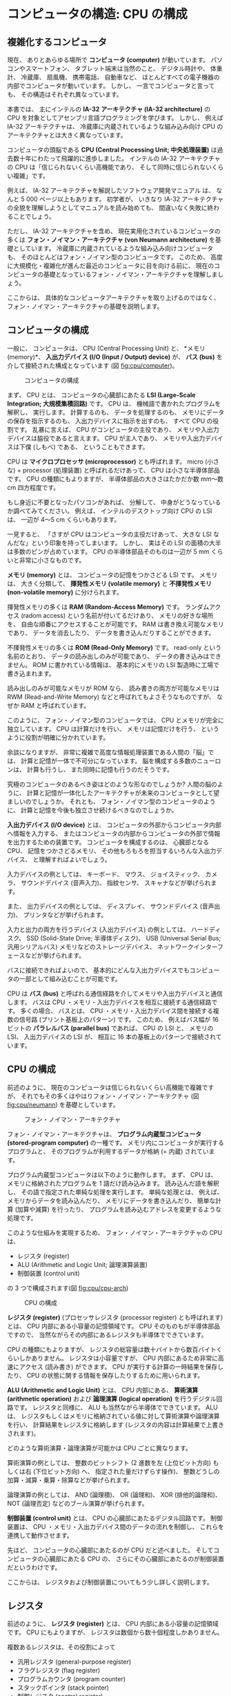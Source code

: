 # -*- Org -*-
# 
# Copyright (c) 2021, Hiroyuki Ohsaki.
# All rights reserved.
# 

# This document is licensed under a Creative Commons
# Attribution-NonCommercial-ShareAlike 4.0 International License (CC
# BY-NC-SA 4.0).

# This document is distributed in the hope that it will be useful, but
# WITHOUT ANY WARRANTY; without even the implied warranty of
# MERCHANTABILITY or FITNESS FOR A PARTICULAR PURPOSE.  See the
# Creative Commons License for more details.

# You should have received a copy of the license along with this work.
# If not, see <http://creativecommons.org/licenses/by-nc-sa/4.0/>.

* コンピュータの構造: CPU の構成
<<ch:cpu>>

** 複雑化するコンピュータ
<<sec:cpu/complex>>

現在、
ありとあらゆる場所で *コンピュータ (computer)* が動いています。
パソコンやスマートフォン、
タブレット端末は当然のこと、
デジタル時計や、
体重計、
冷蔵庫、
扇風機、
携帯電話、
自動車など、
ほとんどすべての電子機器の内部でコンピュータが動いています。
しかし、
一言でコンピュータと言っても、
その構造はそれぞれ異なっています。

本書では、
主にインテルの *IA-32 アーキテクチャ (IA-32 architecture)* の CPU を対象としてアセンブリ言語プログラミングを学びます。
しかし、
例えば IA-32 アーキテクチャは、
冷蔵庫に内蔵されているような組み込み向け CPU のアーキテクチャとは大きく異なっています。

コンピュータの頭脳である *CPU (Central Processing Unit; 中央処理装置)* は過去数十年にわたって飛躍的に進歩しました。
インテルの IA-32 アーキテクチャの CPU は「信じられないくらい高機能であり、
そして同時に信じられないくらい複雑」です。

例えば、
IA-32 アーキテクチャを解説したソフトウェア開発マニュアル \cite{Intel20:IA32} は、
なんと 5 000 ページ以上もあります。
初学者が、
いきなり IA-32 アーキテクチャの全貌を理解しようとしてマニュアルを読み始めても、
間違いなく失敗に終わることでしょう。

ただし、
IA-32 アーキテクチャを含め、
現在実用化されているコンピュータの多くは *フォン・ノイマン・アーキテクチャ (von Neumann architecture)* を基礎としています。
冷蔵庫に内蔵されているような組み込み向けコンピュータも、
そのほとんどはフォン・ノイマン型のコンピュータです。
このため、
高度に大規模化・複雑化が進んだ最近のコンピュータに目を向ける前に、
現在のコンピュータの基礎となっているフォン・ノイマン・アーキテクチャを理解しましょう。

ここからは、
具体的なコンピュータアーキテクチャを取り上げるのではなく、
フォン・ノイマン・アーキテクチャの基礎を説明します。

** コンピュータの構成
<<sec:cpu/computer>>

一般に、
コンピュータは、
CPU (Central Processing Unit) と、
*メモリ (memory)*、
*入出力デバイス (I/O (Input / Output) device)* が、
*バス (bus)* を介して接続された構成となっています (図 [[fig:cpu/computer]])。

#+caption: コンピュータの構成
#+label: fig:cpu/computer
#+attr_latex: :width \textwidth
[[./figure/cpu/computer.png]]

まず、
CPU とは、
コンピュータの心臓部にあたる *LSI (Large-Scale Integration; 大規模集積回路)* です。
CPU は、
機械語で書かれたプログラムを解釈し、
実行します。
計算するのも、
データを処理するのも、
メモリにデータの保存を指示するのも、
入出力デバイスに指示を出すのも、
すべて CPU の役割です。
乱暴に言えば、
CPU がコンピュータの主役であり、
メモリや入出力デバイスは脇役であると言えます。
CPU が主人であり、
メモリや入出力デバイスは下僕 (しもべ) である、
ということもできます。

#+begin_note
CPU は *マイクロプロセッサ (microprocessor)* とも呼ばれます。
micro (小さな) + processor (処理装置) と呼ばれるだけあって、
CPU は小さな半導体部品です。
CPU の種類にもよりますが、
半導体部品の大きさはたかだか数 mm〜数 cm 四方程度です。

もし身近に不要となったパソコンがあれば、
分解して、
中身がどうなっているか調べてみてください。
例えば、
インテルのデスクトップ向け CPU の LSI は、
一辺が 4〜5 cm くらいもあります。

一見すると、
「さすが CPU はコンピュータの主役だけあって、
大きな LSI なんだな」という印象を持ってしまいます。
しかし、
実はその LSI の面積の大半は多数のピンが占めています。
CPU の半導体部品そのものは一辺が 5 mm くらいと非常に小さなものです。
#+end_note

*メモリ (memory)* とは、
コンピュータの記憶をつかさどる LSI です。
メモリは、
大きく分類して、
*揮発性メモリ (volatile memory)* と *不揮発性メモリ (non-volatile memory)* に分けられます。

揮発性メモリの多くは *RAM (Random-Access Memory)* です。
ランダムアクセス (radom access) という名前が付いてるだけあり、
メモリの好きな場所を、
自由な順番にアクセスすることが可能です。
RAM は書き換え可能なメモリであり、
データを消去したり、
データを書き込んだりすることができます。

不揮発性メモリの多くは *ROM (Read-Only Memory)* です。
read-only という名前のとおり、
データの読み出しのみが可能であり、
データの書き込みはできません。
ROM に書かれている情報は、
基本的にメモリの LSI 製造時に工場で書き込まれます。

#+begin_note
読み出しのみが可能なメモリが ROM なら、
読み書きの両方が可能なメモリは RWM (Read-and-Write Memory) などと呼ばれてもよさそうなものですが、
なぜか RAM と呼ばれています。
#+end_note

#+begin_note
このように、
フォン・ノイマン型のコンピュータでは、
CPU とメモリが完全に独立しています。
CPU は計算だけを行い、
メモリは記憶だけを行う、
というように役割が明確に分かれています。

余談になりますが、
非常に複雑で高度な情報処理装置である人間の「脳」では、
計算と記憶が一体で不可分になっています。
脳を構成する多数のニューロンは、
計算も行うし、
また同時に記憶も行うのだそうです。

究極のコンピュータのあるべき姿はどのような形なのでしょうか?
人間の脳のように、
計算と記憶が一体化したアーキテクチャが未来のコンピュータとして望ましいのでしょうか。
それとも、
フォン・ノイマン型のコンピュータのように、
計算と記憶を今後も独立させ続けるべきなのでしょうか。
#+end_note

*入出力デバイス (I/O device)* とは、
コンピュータの外部からコンピュータ内部へ情報を入力する、
またはコンピュータの内部からコンピュータの外部で情報を出力するための装置です。
コンピュータを構成するのは、
心臓部となる CPU、
記憶をつかさどるメモリ、
その他もろもろを担当するいろんな入出力デバイス、
と理解すればよいでしょう。

入力デバイスの例としては、
キーボード、
マウス、
ジョイスティック、
カメラ、
サウンドデバイス (音声入力)、
指紋センサ、
スキャナなどが挙げられます。

また、
出力デバイスの例としては、
ディスプレイ、
サウンドデバイス (音声出力)、
プリンタなどが挙げられます。

入力と出力の両方を行うデバイス (入出力デバイス) の例としては、
ハードディスク、
SSD (Solid-State Drive; 半導体ディスク)、
USB (Universal Serial Bus; 汎用シリアルバス) メモリなどのストレージデバイス、
ネットワークインターフェースなどが挙げられます。

バスに接続できればよいので、
基本的にどんな入出力デバイスでもコンピュータの一部として組み込むことが可能です。

CPU は *バス (bus)* と呼ばれる通信経路を介してメモリや入出力デバイスと通信します。
バスは CPU ・メモリ・入出力デバイスを相互に接続する通信経路です。
多くの場合、
バスとは、
CPU ・メモリ・入出力デバイス間を接続する複数の信号路 (プリント基板上のパターン) です。
このため、
例えばバス幅が 16 ビットの *パラレルバス (parallel bus)* であれば、
CPU の LSI と、
メモリの LSI、
入出力デバイスの LSI が、
相互に 16 本の基板上のパターンで接続されています。

** CPU の構成
<<sec:cpu/structure>>

前述のように、
現在のコンピュータは信じられないくらい高機能で複雑ですが、
それでもその多くはやはりフォン・ノイマン・アーキテクチャ (図 [[fig:cpu/neumann]]) を基礎としています。

#+caption: フォン・ノイマン・アーキテクチャ
#+label: fig:cpu/neumann
#+attr_latex: :width \textwidth
[[./figure/cpu/neumann.png]]

フォン・ノイマン・アーキテクチャは、
*プログラム内蔵型コンピュータ (stored-program computer)* の一種です。
メモリ内にコンピュータが実行するプログラムと、
そのプログラムが利用するデータが格納 (= 内蔵) されています。

プログラム内蔵型コンピュータは以下のように動作します。
まず、
CPU は、
メモリに格納されたプログラムを 1 語だけ読み込みます。
読み込んだ語を解釈し、
その語で指定された単純な処理を実行します。
単純な処理とは、
例えば、
メモリからデータを読み込んだり、
メモリにデータを書き込んだり、
簡単な計算 (加算や減算) を行ったり、
プログラムを読み込むアドレスを変更するような処理です。

このような仕組みを実現するため、
フォン・ノイマン・アーキテクチャの CPU は、
- レジスタ (register)
- ALU (Arithmetic and Logic Unit; 論理演算装置)
- 制御装置 (control unit)
の 3 つで構成されます(図 [[fig:cpu/cpu-arch]])

#+caption: CPU の構成
#+label: fig:cpu/cpu-arch
#+attr_latex: :width .7\columnwidth
[[./figure/cpu/arch.png]]

*レジスタ (register)* (プロセッサレジスタ (processor register) とも呼ばれます) とは、
CPU 内部にある小容量の記憶領域です。
CPU そのものもが半導体部品ですので、
当然ながらその内部にあるレジスタも半導体でできています。

CPU の種類にもよりますが、
レジスタの総容量は数十バイトから数百バイトくらいしかありません。
レジスタは小容量ですが、
CPU 内部にあるため非常に高速にアクセス (読み書き) ができます。
CPU が実行する計算の一時結果を保存したり、
CPU の状態に関する情報を保存したりするために用いられます。

*ALU (Arithmetic and Logic Unit)* とは、
CPU 内部にある、
*算術演算 (arithmetic operation)* および *論理演算 (logical operation)* を行うデジタル回路です。
レジスタと同様に、
ALU も当然ながら半導体でできています。
ALU は、
レジスタもしくはメモリに格納されている値に対して算術演算や論理演算を行い、
計算結果をレジスタに格納します (レジスタの内容は計算結果で上書きされます)。

どのような算術演算・論理演算が可能かは CPU ごとに異なります。

算術演算の例としては、
整数のビットシフト (2 進数を左 (上位ビット方向) もしくは右 (下位ビット方向) へ、
指定された量だけずらす操作)、
整数どうしの加算・減算・乗算・除算などが挙げられます。

論理演算の例としては、
AND (論理積)、
OR (論理和)、
XOR (排他的論理和)、
NOT (論理否定) などのブール演算が挙げられます。

*制御装置 (control unit)* とは、
CPU の心臓部にあたるデジタル回路です。
制御装置は、
CPU ・メモリ・入出力デバイス間のデータの流れを制御し、
これらを連携して動作させます。

先ほど、
コンピュータの心臓部にあたるのが CPU だと述べました。
そしてコンピュータの心臓部にあたる CPU の、
さらにその心臓部にあたるのが制御装置だというわけです。

ここからは、
レジスタおよび制御装置についてもう少し詳しく説明します。

** レジスタ
<<sec:cpu/register>>

前述のように、
*レジスタ (register)* とは、
CPU 内部にある小容量の記憶領域です。
CPU にもよりますが、
レジスタは数個から数十個程度しかありません。

複数あるレジスタは、その役割によって
- 汎用レジスタ (general-purpose register)
- フラグレジスタ (flag register)
- プログラムカウンタ (program counter)
- スタックポインタ (stack pointer)
- 制御レジスタ (control register)
などに分類されます。

*汎用レジスタ (general-purpose register)* は、
計算の一時結果を保存するなど、
さまざまな用途に利用できるレジスタです。
ALU による算術演算・論理演算は、
汎用レジスタに格納されている値に対して実行できます。
ALU による計算結果も、
汎用レジスタに格納されます。
これも CPU によって異なりますが、
通常、
CPU は数個〜数十個程度の汎用レジスタを持っています。

それ以外のレジスタは特定用途のためのレジスタです。

*フラグレジスタ (flag register)* は、
ALU による算術演算・論理演算の結果の状態を保存するためのレジスタです。
フラグレジスタの値は ALU によって自動的に設定されます。
フラグレジスタには、
例えば、
ALU による計算結果が 0 であったか、
計算によってレジスタの値がオーバーフローしたかどうかなどの状態が記録されます。

*プログラムカウンタ (program counter)* は、
メモリ内に格納されたプログラムを、
次にメモリのどのアドレスから読み込めばよいかを表すレジスタです。
前述のように、
フォン・ノイマン・アーキテクチャはプログラム内蔵型コンピュータであり、
プログラムカウンタが差すアドレスのプログラムを順次読み込んで実行することで処理が行われます。
プログラムカウンタの値は (基本的には) 制御装置によって自動的に更新されます。

*スタックポインタ (stack pointer)* は、
*スタック (stack)* と呼ばれる、
メモリ上に確保された記憶領域のアドレスを表すレジスタです。
レジスタ数が少ないため、
汎用レジスタを計算の一時結果に利用するだけでは、
複雑な計算を行うことができません。
そこで、
スタックと呼ばれる一時退避用の記憶領域を使うことで、
汎用レジスタ数の不足に対処しています。
スタックポインタの値は (基本的には) 制御装置によって自動的に更新されます。

** 制御装置
<<sec:cpu/ctrl-unit>>

制御装置は、
おおよそ以下のように動作します。

1. フェッチ
2. デコード
3. 実行すべき処理にもとづき、ALU やバスに指示を出す
4. プログラムカウンタの値を、次に実行すべき命令を差すように増加させる
5. 1. に戻る

\relax 1. *フェッチ (fetch)* とは、
CPU が、
プログラムカウンタが差すアドレスから、
次に実行すべき (もちろん機械語の) 命令を読み込むことをいいます。
英語の fetch は「取ってくる」という意味です。

\relax 2. *デコード (decode)* とは、
機械語の命令 (コード) を解読し、
CPU が実行すべき処理を判断することです。

デコードを終えると、
3.の処理が行われ、
レジスタの値が書き換えられたり、
レジスタ→メモリやメモリ→レジスタのデータのコピーが行われたりします。

制御装置の動作は、
基本的にこの 1. 〜 5. の処理の繰り返しです。

*** 演算

コンピュータは、
非常に高度で複雑な処理を実行することができます。

しかし、
CPU 内部で ALU が実行できるのは本当に単純な演算だけであり、
加算や乗算のような単純な算術演算と、
AND や OR のような単純な論理演算くらいしかできません。
CPU 内部で制御装置が実行できるのも本当に単純な処理だけです。
メモリに格納されたプログラムを順番に読み込んで、
1 つずつ実行するだけです。

ただし、
CPU はこれらの単純な計算や処理を、
*極めて高速に大量に* 実行することができます。
コンピュータはこのような単純ですが膨大な数の計算や処理を超高速に実行することにより、
大規模な科学技術計算 (例えば、
気候変動シミュレーション) や大規模データ処理 (例えば、
銀行のオンライン決済システム) を実現しています。

極めて複雑な生命体である人間も、
細胞レベルや、
分子レベルで見れば非常に単純なものの組み合わせでできています。
これと同様に、
極めて複雑なコンピュータプログラムも、
機械語レベルで見れば *非常に単純な計算と処理の組み合わせ* でできています。

ただし、
現在の科学技術では、
細胞や分子の挙動をどれだけ深く理解しても、
生命体である人間を完全に理解することはできません。

その一方、
機械語レベルで CPU (レジスタ・ ALU ・制御装置) の挙動を正しく理解すれば、
コンピュータプログラムを *完全に理解することができます*。
そういう意味では、
プログラムや、
それを実行するコンピュータを理解することは、
それほど難しいことではないともいえます。

レジスタ・ ALU ・制御装置の動きが心の目で「見える」ようになれば、
コンピュータやプログラムの動作を「実感」できるようになります。

** IA-32 アーキテクチャのレジスタ
<<sec:cpu/ia32-register>>

ここで、
一般的なフォン・ノイマン・アーキテクチャの話から、
具体的な例として IA-32 アーキテクチャの話へと移りましょう。

IA-32 アーキテクチャの最近の CPU は、
32 ビットモードに加えて *Intel 64* と呼ばれる 64 ビット拡張をサポートしています。
本書では、
IA-32 アーキテクチャの 32 ビットモードを中心に説明します。

32 ビットモードにおける IA-32 アーキテクチャのレジスタ (汎用レジスタ、
セグメントレジスタ、
プログラムステータス制御レジスタ、
命令ポインタ) を図 [[fig:ia32reg]] に示します。
IA-32 アーキテクチャはかなり複雑なので、
一般的な CPU よりも多くのレジスタを持っています。

#+caption: 32 ビットモードにおける IA-32 アーキテクチャのレジスタ
#+label: fig:ia32reg
#+attr_latex: :width \textwidth
[[./figure/cpu/ia32reg.png]]

32 ビットモードにおける IA-32 アーキテクチャの *汎用レジスタ* は、
EAX、
EBX、
ECX、
EDX、
ESI、
EDI、
EBP、
ESP の 8 個です。
これらはすべて *32 ビットのレジスタ* (各レジスタの大きさが 32 ビット) です。
この中で、
ESP レジスタは汎用レジスタに分類されていますが、
実際にはスタックポインタとして利用されます。

*セグメントレジスタ* (CS、
DS、
SS、
ES、
FS、
GS レジスタ) はメモリのセグメントを指定するためのレジスタです。
これらのセグメントレジスタはオペレーティングシステムが管理するため、
通常、
アプリケーション側からは操作できません。
本書では、
オペレーティングシステムの管理下で動作するアプリケーションを対象としたアセンブリ言語プログラミングを説明するので、
セグメントレジスタはほとんど登場しません。

*EFLAGS レジスタ* は「プログラムステータス制御レジスタ」という長い名前が示すように、
プログラムの現在の実行状態の取得や、
プログラムの動作を制御するために使用されます。
EFLAGS レジスタは、
汎用レジスタやセグメントレジスタとは異なり、
多数のフラグの寄せ集めです。
EFLAGS の各ビットにそれぞれ意味があり、
各ビットの状態を取得したり設定したりすることによって、
プログラムの実行状態の取得やプログラムの動作の制御を行います。

*EIP レジスタ* は命令ポインタです。
一般的には *プログラムカウンタ* と呼ばれるレジスタです。
CPU が次に実行する命令が格納されているメモリのアドレスを保持しています。

IA-32 アーキテクチャのレジスタについては [[ch:x86regs]] 章で詳しく説明します。
また、
最近の IA-32 アーキテクチャの CPU は、
浮動小数点演算用レジスタ、
SIMD 命令用レジスタなどの、
特定の用途向けのレジスタも持っています (これらについては [[ch:x86fp]] 章および [[ch:x86simd]] 章で説明します)。
ここでは、
IA-32 アーキテクチャの細部のことは気にせずに、
フォン・フォン・ノイマン型のコンピュータとして IA-32 アーキテクチャをざっと眺めておきましょう。

ここまでの要点を整理すると以下のとおりです。

- 汎用レジスタは *8 個* (EAX、EBX、ECX、EDX、ESI、EDI、EBP、ESP レジス
  タ) である
- 汎用レジスタの大きさは *すべて 32 ビット* (32 ビット CPU なのでデー
  タの大きさもアドレスの大きさも 32 ビット)
- プログラムカウンタは EIP レジスタである
- スタックポインタは ESP レジスタである (スタックポインタが何かは
  [[ch:stack]] 章で説明します)
- CPU の算術演算・論理演算の実行状態は EFLAGS レジスタ中の各ビットに反
  映される

** 章末問題
<<sec:cpu/quiz>>

1. 英英辞典 (中規模以上のものが望ましい) で「memory」および「bus」の項
   をそれぞれ調べよ。また、コンピュータにおけるおける「メモリ」、「バ
   ス」に該当する解説を (解説の有無も含めて) 確認せよ。

2. 周囲のコンピュータや、CPU が搭載されていると思われる電子機器に接続
   されている入出力デバイスを列挙せよ。
